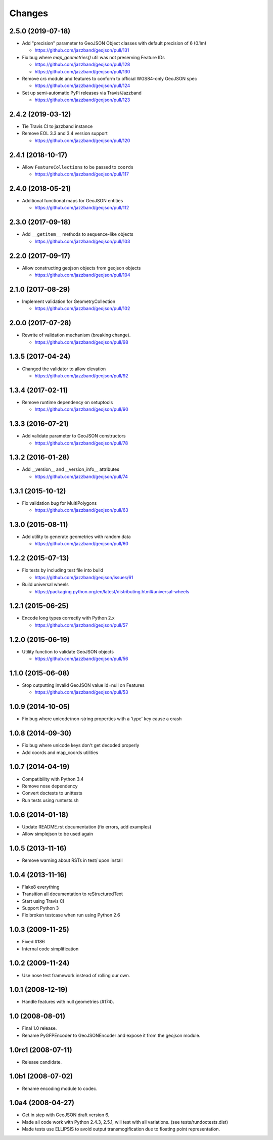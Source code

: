 Changes
=======

2.5.0 (2019-07-18)
------------------

- Add "precision" parameter to GeoJSON Object classes with default precision of 6 (0.1m)

  - https://github.com/jazzband/geojson/pull/131

- Fix bug where `map_geometries()` util was not preserving Feature IDs

  - https://github.com/jazzband/geojson/pull/128
  - https://github.com/jazzband/geojson/pull/130

- Remove `crs` module and features to conform to official WGS84-only GeoJSON spec

  - https://github.com/jazzband/geojson/pull/124

- Set up semi-automatic PyPi releases via Travis/Jazzband

  - https://github.com/jazzband/geojson/pull/123

2.4.2 (2019-03-12)
------------------

- Tie Travis CI to jazzband instance
- Remove EOL 3.3 and 3.4 version support

  - https://github.com/jazzband/geojson/pull/120

2.4.1 (2018-10-17)
------------------

- Allow ``FeatureCollections`` to be passed to ``coords``

  - https://github.com/jazzband/geojson/pull/117

2.4.0 (2018-05-21)
------------------

- Additional functional maps for GeoJSON entities

  - https://github.com/jazzband/geojson/pull/112

2.3.0 (2017-09-18)
------------------

- Add ``__getitem__`` methods to sequence-like objects

  - https://github.com/jazzband/geojson/pull/103


2.2.0 (2017-09-17)
------------------

- Allow constructing geojson objects from geojson objects

  - https://github.com/jazzband/geojson/pull/104

2.1.0 (2017-08-29)
------------------

- Implement validation for GeometryCollection

  - https://github.com/jazzband/geojson/pull/102

2.0.0 (2017-07-28)
------------------

- Rewrite of validation mechanism (breaking change).

  - https://github.com/jazzband/geojson/pull/98

1.3.5 (2017-04-24)
------------------

- Changed the validator to allow elevation

  - https://github.com/jazzband/geojson/pull/92

1.3.4 (2017-02-11)
------------------

- Remove runtime dependency on setuptools

  - https://github.com/jazzband/geojson/pull/90

1.3.3 (2016-07-21)
------------------

- Add validate parameter to GeoJSON constructors

  - https://github.com/jazzband/geojson/pull/78

1.3.2 (2016-01-28)
------------------

- Add __version__ and __version_info__ attributes

  - https://github.com/jazzband/geojson/pull/74

1.3.1 (2015-10-12)
------------------

- Fix validation bug for MultiPolygons

  - https://github.com/jazzband/geojson/pull/63

1.3.0 (2015-08-11)
------------------

- Add utility to generate geometries with random data

  - https://github.com/jazzband/geojson/pull/60

1.2.2 (2015-07-13)
------------------

- Fix tests by including test file into build

  - https://github.com/jazzband/geojson/issues/61

- Build universal wheels

  - https://packaging.python.org/en/latest/distributing.html#universal-wheels

1.2.1 (2015-06-25)
------------------

- Encode long types correctly with Python 2.x

  - https://github.com/jazzband/geojson/pull/57

1.2.0 (2015-06-19)
------------------

- Utility function to validate GeoJSON objects

  - https://github.com/jazzband/geojson/pull/56

1.1.0 (2015-06-08)
------------------

- Stop outputting invalid GeoJSON value id=null on Features

  - https://github.com/jazzband/geojson/pull/53

1.0.9 (2014-10-05)
------------------

- Fix bug where unicode/non-string properties with a 'type' key cause a crash

1.0.8 (2014-09-30)
------------------

- Fix bug where unicode keys don't get decoded properly
- Add coords and map_coords utilities

1.0.7 (2014-04-19)
------------------

- Compatibility with Python 3.4
- Remove nose dependency
- Convert doctests to unittests
- Run tests using runtests.sh

1.0.6 (2014-01-18)
------------------

- Update README.rst documentation (fix errors, add examples)
- Allow simplejson to be used again

1.0.5 (2013-11-16)
------------------

- Remove warning about RSTs in test/ upon install

1.0.4 (2013-11-16)
------------------

- Flake8 everything
- Transition all documentation to reStructuredText
- Start using Travis CI
- Support Python 3
- Fix broken testcase when run using Python 2.6

1.0.3 (2009-11-25)
------------------

- Fixed #186
- Internal code simplification

1.0.2 (2009-11-24)
------------------

- Use nose test framework instead of rolling our own.

1.0.1 (2008-12-19)
------------------

- Handle features with null geometries (#174).

1.0 (2008-08-01)
----------------

- Final 1.0 release.
- Rename PyGFPEncoder to GeoJSONEncoder and expose it from the geojson module.

1.0rc1 (2008-07-11)
-------------------

- Release candidate.

1.0b1 (2008-07-02)
------------------

- Rename encoding module to codec.

1.0a4 (2008-04-27)
------------------

- Get in step with GeoJSON draft version 6.
- Made all code work with Python 2.4.3, 2.5.1, will test with all variations.
  (see tests/rundoctests.dist)
- Made tests use ELLIPSIS to avoid output transmogification due to floating
  point representation.

